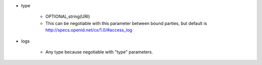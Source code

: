 * type

    * OPTIONAL,string(URI)
    * This can be negotiable with this parameter between bound parties, but default is  http://specs.openid.net/cx/1.0/#access_log

* logs

    *  Any type because negotiable with "type" parameters.
